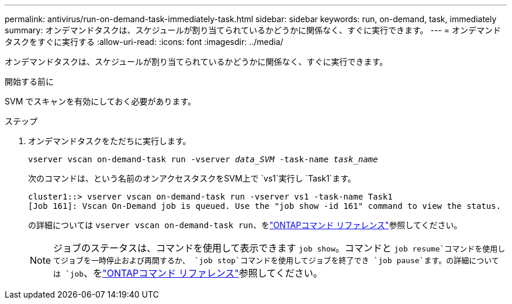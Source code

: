 ---
permalink: antivirus/run-on-demand-task-immediately-task.html 
sidebar: sidebar 
keywords: run, on-demand, task, immediately 
summary: オンデマンドタスクは、スケジュールが割り当てられているかどうかに関係なく、すぐに実行できます。 
---
= オンデマンドタスクをすぐに実行する
:allow-uri-read: 
:icons: font
:imagesdir: ../media/


[role="lead"]
オンデマンドタスクは、スケジュールが割り当てられているかどうかに関係なく、すぐに実行できます。

.開始する前に
SVM でスキャンを有効にしておく必要があります。

.ステップ
. オンデマンドタスクをただちに実行します。
+
`vserver vscan on-demand-task run -vserver _data_SVM_ -task-name _task_name_`

+
次のコマンドは、という名前のオンアクセスタスクをSVM上で `vs1`実行し `Task1`ます。

+
[listing]
----
cluster1::> vserver vscan on-demand-task run -vserver vs1 -task-name Task1
[Job 161]: Vscan On-Demand job is queued. Use the "job show -id 161" command to view the status.
----
+
の詳細については `vserver vscan on-demand-task run`、をlink:https://docs.netapp.com/us-en/ontap-cli/vserver-vscan-on-demand-task-run.html["ONTAPコマンド リファレンス"^]参照してください。

+

NOTE: ジョブのステータスは、コマンドを使用して表示できます `job show`。コマンドと `job resume`コマンドを使用してジョブを一時停止および再開するか、 `job stop`コマンドを使用してジョブを終了でき `job pause`ます。の詳細については `job`、をlink:https://docs.netapp.com/us-en/ontap-cli/search.html?q=job["ONTAPコマンド リファレンス"^]参照してください。


